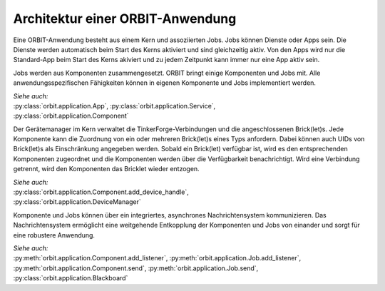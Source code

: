 Architektur einer ORBIT-Anwendung
=================================

Eine ORBIT-Anwendung besteht aus einem Kern und assoziierten Jobs. 
Jobs können Dienste oder Apps sein. 
Die Dienste werden automatisch beim Start des Kerns aktiviert 
und sind gleichzeitig aktiv.
Von den Apps wird nur die Standard-App beim Start des Kerns akiviert
und zu jedem Zeitpunkt kann immer nur eine App aktiv sein.

Jobs werden aus Komponenten zusammengesetzt. 
ORBIT bringt einige Komponenten und Jobs mit. 
Alle anwendungsspezifischen Fähigkeiten können in eigenen Komponente
und Jobs implementiert werden.

| *Siehe auch:*
| :py:class:`orbit.application.App`,
  :py:class:`orbit.application.Service`,
| :py:class:`orbit.application.Component`

Der Gerätemanager im Kern verwaltet die TinkerForge-Verbindungen und die angeschlossenen
Brick(let)s. Jede Komponente kann die Zuordnung von ein oder mehreren Brick(let)s eines 
Typs anfordern.
Dabei können auch UIDs von Brick(let)s als Einschränkung angegeben werden.
Sobald ein Brick(let) verfügbar ist, wird es den entsprechenden Komponenten zugeordnet
und die Komponenten werden über die Verfügbarkeit benachrichtigt. Wird eine Verbindung
getrennt, wird den Komponenten das Bricklet wieder entzogen.

| *Siehe auch:*
| :py:class:`orbit.application.Component.add_device_handle`,
| :py:class:`orbit.application.DeviceManager`

Komponente und Jobs können über ein integriertes, asynchrones Nachrichtensystem kommunizieren.
Das Nachrichtensystem ermöglicht eine weitgehende Entkopplung der Komponenten und Jobs 
von einander und sorgt für eine robustere Anwendung.

| *Siehe auch:* 
| :py:meth:`orbit.application.Component.add_listener`,
  :py:meth:`orbit.application.Job.add_listener`,
| :py:meth:`orbit.application.Component.send`,
  :py:meth:`orbit.application.Job.send`,
| :py:class:`orbit.application.Blackboard`
